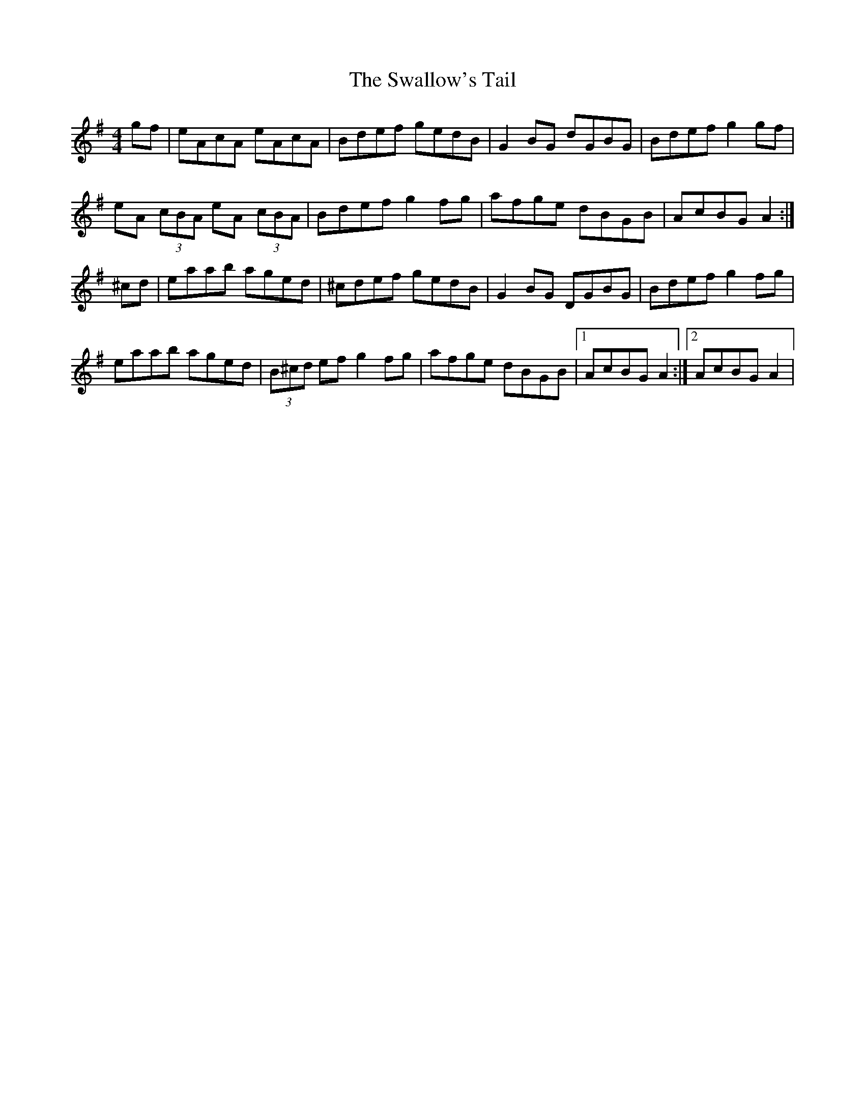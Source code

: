 X: 38987
T: Swallow's Tail, The
R: reel
M: 4/4
K: Adorian
gf|eAcA eAcA|Bdef gedB|G2BG dGBG|Bdef g2gf|
eA (3cBA eA (3cBA|Bdef g2fg|afge dBGB|AcBG A2:|
^cd|eaab aged|^cdef gedB|G2 BG DGBG|Bdef g2fg|
eaab aged|(3B^cd ef g2fg|afge dBGB|1 AcBG A2:|2 AcBG A2|

